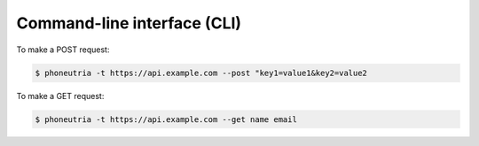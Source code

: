.. _cli:

Command-line interface (CLI)
=============================


To make a POST request:

.. code:: bash

    $ phoneutria -t https://api.example.com --post "key1=value1&key2=value2


To make a GET request:

.. code:: bash

    $ phoneutria -t https://api.example.com --get name email

